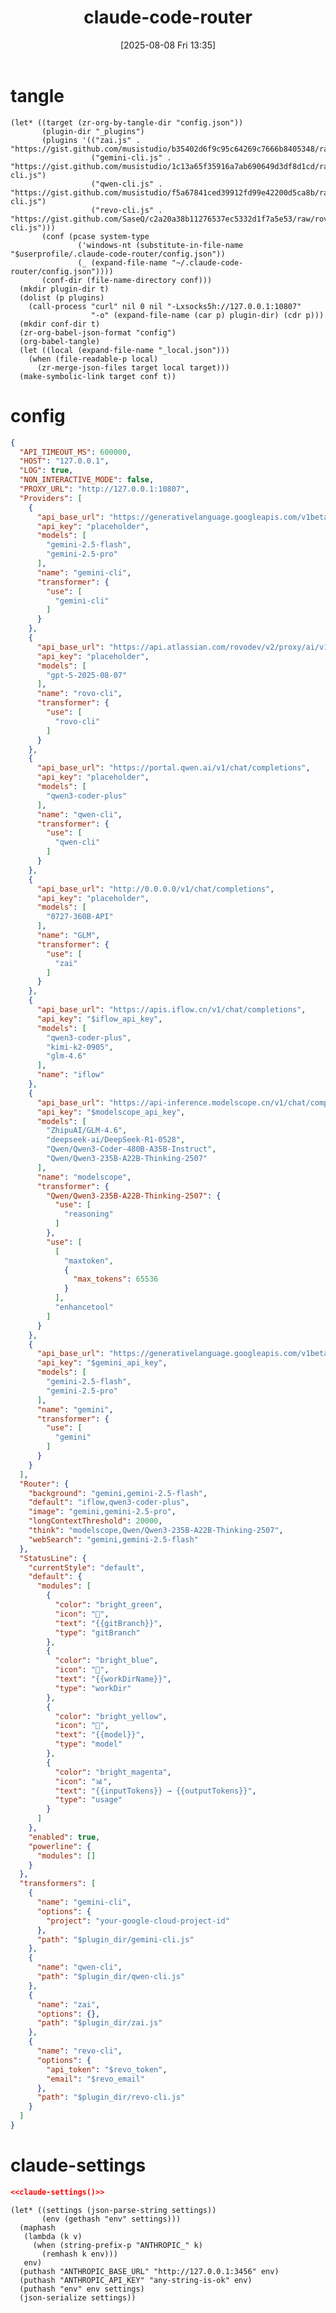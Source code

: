 #+title:      claude-code-router
#+date:       [2025-08-08 Fri 13:35]
#+filetags:   :entertainment:
#+identifier: 20250808T133541
* tangle
#+begin_src elisp
(let* ((target (zr-org-by-tangle-dir "config.json"))
       (plugin-dir "_plugins")
       (plugins '(("zai.js" . "https://gist.github.com/musistudio/b35402d6f9c95c64269c7666b8405348/raw/gistfile1.txt")
                  ("gemini-cli.js" . "https://gist.github.com/musistudio/1c13a65f35916a7ab690649d3df8d1cd/raw/gemini-cli.js")
                  ("qwen-cli.js" . "https://gist.github.com/musistudio/f5a67841ced39912fd99e42200d5ca8b/raw/qwen-cli.js")
                  ("revo-cli.js" . "https://gist.github.com/SaseQ/c2a20a38b11276537ec5332d1f7a5e53/raw/rovo-cli.js")))
       (conf (pcase system-type
               ('windows-nt (substitute-in-file-name "$userprofile/.claude-code-router/config.json"))
               (_ (expand-file-name "~/.claude-code-router/config.json"))))
       (conf-dir (file-name-directory conf)))
  (mkdir plugin-dir t)
  (dolist (p plugins)
    (call-process "curl" nil 0 nil "-Lxsocks5h://127.0.0.1:10807"
                  "-o" (expand-file-name (car p) plugin-dir) (cdr p)))
  (mkdir conf-dir t)
  (zr-org-babel-json-format "config")
  (org-babel-tangle)
  (let ((local (expand-file-name "_local.json")))
    (when (file-readable-p local)
      (zr-merge-json-files target local target)))
  (make-symbolic-link target conf t))
#+end_src

* config
:PROPERTIES:
:CUSTOM_ID: 3ed1f275-c138-49b9-8c58-32cf8e5dd4d7
:END:
#+name: config
#+header: :var modelscope_api_key=(auth-source-pick-first-password :user "apikey" :host "api-inference.modelscope.cn")
#+header: :var gemini_api_key=(auth-source-pick-first-password :user "apikey" :host "generativelanguage.googleapis.com")
#+header: :var iflow_api_key=(auth-source-pick-first-password :user "apikey" :host "apis.iflow.cn")
#+header: :var revo_email=(plist-get (car (auth-source-search :host "atlassion.api")) :user)
#+header: :var revo_token=(auth-source-pick-first-password :host "atlassion.api")
#+header: :var plugin_dir=(expand-file-name "_plugins")
#+begin_src json :comments no :mkdirp t :tangle (zr-org-by-tangle-dir "config.json")
{
  "API_TIMEOUT_MS": 600000,
  "HOST": "127.0.0.1",
  "LOG": true,
  "NON_INTERACTIVE_MODE": false,
  "PROXY_URL": "http://127.0.0.1:10807",
  "Providers": [
    {
      "api_base_url": "https://generativelanguage.googleapis.com/v1beta/models/",
      "api_key": "placeholder",
      "models": [
        "gemini-2.5-flash",
        "gemini-2.5-pro"
      ],
      "name": "gemini-cli",
      "transformer": {
        "use": [
          "gemini-cli"
        ]
      }
    },
    {
      "api_base_url": "https://api.atlassian.com/rovodev/v2/proxy/ai/v1/openai/v1/chat/completions",
      "api_key": "placeholder",
      "models": [
        "gpt-5-2025-08-07"
      ],
      "name": "rovo-cli",
      "transformer": {
        "use": [
          "rovo-cli"
        ]
      }
    },
    {
      "api_base_url": "https://portal.qwen.ai/v1/chat/completions",
      "api_key": "placeholder",
      "models": [
        "qwen3-coder-plus"
      ],
      "name": "qwen-cli",
      "transformer": {
        "use": [
          "qwen-cli"
        ]
      }
    },
    {
      "api_base_url": "http://0.0.0.0/v1/chat/completions",
      "api_key": "placeholder",
      "models": [
        "0727-360B-API"
      ],
      "name": "GLM",
      "transformer": {
        "use": [
          "zai"
        ]
      }
    },
    {
      "api_base_url": "https://apis.iflow.cn/v1/chat/completions",
      "api_key": "$iflow_api_key",
      "models": [
        "qwen3-coder-plus",
        "kimi-k2-0905",
        "glm-4.6"
      ],
      "name": "iflow"
    },
    {
      "api_base_url": "https://api-inference.modelscope.cn/v1/chat/completions",
      "api_key": "$modelscope_api_key",
      "models": [
        "ZhipuAI/GLM-4.6",
        "deepseek-ai/DeepSeek-R1-0528",
        "Qwen/Qwen3-Coder-480B-A35B-Instruct",
        "Qwen/Qwen3-235B-A22B-Thinking-2507"
      ],
      "name": "modelscope",
      "transformer": {
        "Qwen/Qwen3-235B-A22B-Thinking-2507": {
          "use": [
            "reasoning"
          ]
        },
        "use": [
          [
            "maxtoken",
            {
              "max_tokens": 65536
            }
          ],
          "enhancetool"
        ]
      }
    },
    {
      "api_base_url": "https://generativelanguage.googleapis.com/v1beta/models/",
      "api_key": "$gemini_api_key",
      "models": [
        "gemini-2.5-flash",
        "gemini-2.5-pro"
      ],
      "name": "gemini",
      "transformer": {
        "use": [
          "gemini"
        ]
      }
    }
  ],
  "Router": {
    "background": "gemini,gemini-2.5-flash",
    "default": "iflow,qwen3-coder-plus",
    "image": "gemini,gemini-2.5-pro",
    "longContextThreshold": 20000,
    "think": "modelscope,Qwen/Qwen3-235B-A22B-Thinking-2507",
    "webSearch": "gemini,gemini-2.5-flash"
  },
  "StatusLine": {
    "currentStyle": "default",
    "default": {
      "modules": [
        {
          "color": "bright_green",
          "icon": "🌿",
          "text": "{{gitBranch}}",
          "type": "gitBranch"
        },
        {
          "color": "bright_blue",
          "icon": "📁",
          "text": "{{workDirName}}",
          "type": "workDir"
        },
        {
          "color": "bright_yellow",
          "icon": "🤖",
          "text": "{{model}}",
          "type": "model"
        },
        {
          "color": "bright_magenta",
          "icon": "📊",
          "text": "{{inputTokens}} → {{outputTokens}}",
          "type": "usage"
        }
      ]
    },
    "enabled": true,
    "powerline": {
      "modules": []
    }
  },
  "transformers": [
    {
      "name": "gemini-cli",
      "options": {
        "project": "your-google-cloud-project-id"
      },
      "path": "$plugin_dir/gemini-cli.js"
    },
    {
      "name": "qwen-cli",
      "path": "$plugin_dir/qwen-cli.js"
    },
    {
      "name": "zai",
      "options": {},
      "path": "$plugin_dir/zai.js"
    },
    {
      "name": "revo-cli",
      "options": {
        "api_token": "$revo_token",
        "email": "$revo_email"
      },
      "path": "$plugin_dir/revo-cli.js"
    }
  ]
}
#+end_src

* claude-settings
:PROPERTIES:
:CUSTOM_ID: c8530a30-8e35-4310-a927-a357c02b786c
:END:
#+begin_src json :tangle (zr-org-by-tangle-dir "claude.json")
<<claude-settings()>>
#+end_src

#+name: claude-settings
#+begin_src elisp :var settings=../claude-code/20250808T132151--claude-code__entertainment.org:settings
(let* ((settings (json-parse-string settings))
       (env (gethash "env" settings)))
  (maphash
   (lambda (k v)
     (when (string-prefix-p "ANTHROPIC_" k)
       (remhash k env)))
   env)
  (puthash "ANTHROPIC_BASE_URL" "http://127.0.0.1:3456" env)
  (puthash "ANTHROPIC_API_KEY" "any-string-is-ok" env)
  (puthash "env" env settings)
  (json-serialize settings))
#+end_src
